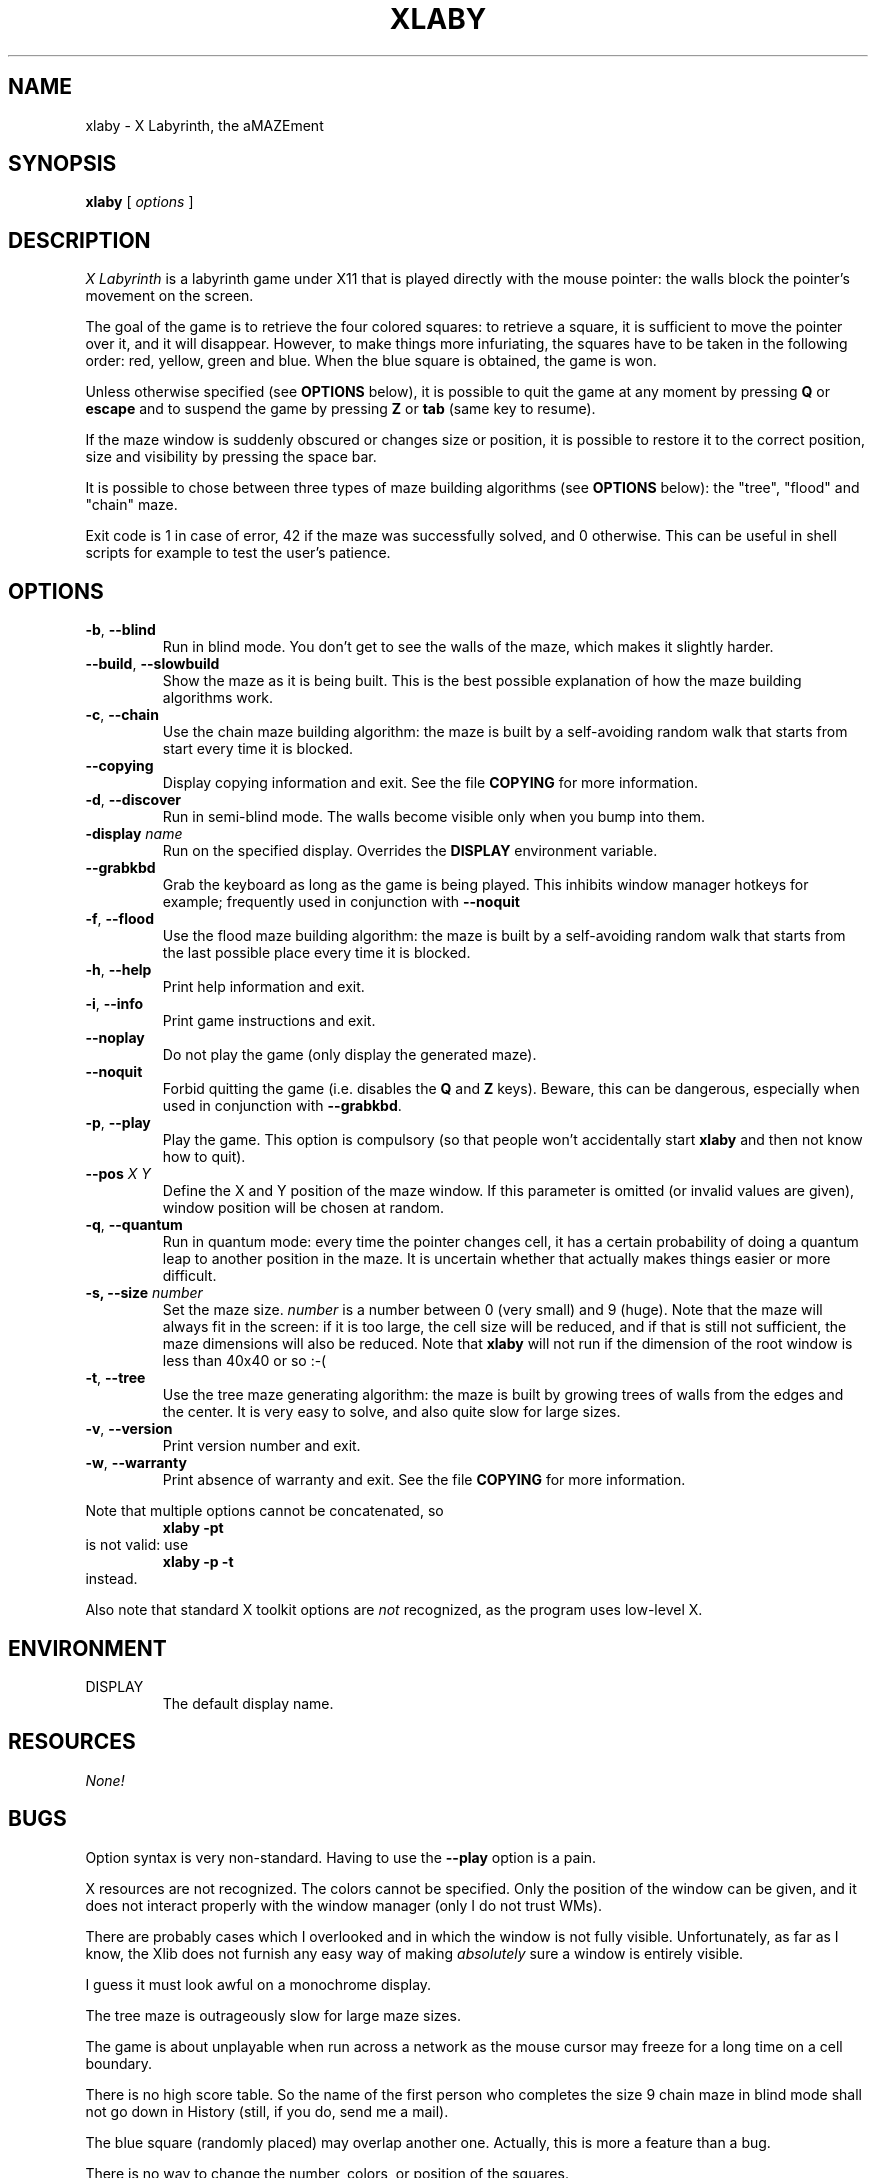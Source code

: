 .TH XLABY 6 "01 DEC 1997"
.SH NAME
xlaby \- X Labyrinth, the aMAZEment
.SH SYNOPSIS
.B xlaby
[
.I options
]
.SH DESCRIPTION
.PP
.I X Labyrinth
is a labyrinth game under X11 that is played directly with the
mouse pointer: the walls block the pointer's movement on
the screen.
.PP
The goal of the game is to retrieve the four colored squares:
to retrieve a square, it is sufficient to move the pointer
over it, and it will disappear. However, to make things more
infuriating, the squares have to be taken in the following
order: red, yellow, green and blue. When the blue square is
obtained, the game is won.
.PP
Unless otherwise specified (see
.B OPTIONS
below), it is possible to quit the game at any moment by pressing
.B Q
or
.B escape
and to suspend the game by pressing
.BR Z
or
.BR tab
(same key to resume).
.PP
If the maze window is suddenly obscured or changes size or
position, it is possible to restore it to the correct
position, size and visibility by pressing the space bar.
.PP
It is possible to chose between three types of maze building
algorithms (see
.B OPTIONS
below): the "tree", "flood" and "chain" maze.
.PP
Exit code is 1 in case of error, 42 if the maze was successfully
solved, and 0 otherwise. This can be useful in shell scripts
for example to test the user's patience.
.SH OPTIONS
.TP
.BR \-b ", " \-\-blind
Run in blind mode. You don't get to see the walls of the maze,
which makes it slightly harder.
.TP
.BR \-\-build ", " \-\-slowbuild
Show the maze as it is being built. This is the best possible
explanation of how the maze building algorithms work.
.TP
.BR \-c ", " \-\-chain
Use the chain maze building algorithm: the maze is built by
a self-avoiding random walk that starts from start every time
it is blocked.
.TP
.B \-\-copying
Display copying information and exit. See the file
.B COPYING
for more information.
.TP
.BR \-d ", " \-\-discover
Run in semi-blind mode. The walls become visible only when you
bump into them.
.TP
.BI "\-display " name
Run on the specified display. Overrides the
.B DISPLAY
environment variable.
.TP
.B \-\-grabkbd
Grab the keyboard as long as the game is being played. This
inhibits window manager hotkeys for example; frequently used
in conjunction with
.B \-\-noquit
.TP
.BR \-f ", " \-\-flood
Use the flood maze building algorithm: the maze is built by
a self-avoiding random walk that starts from the last possible
place every time it is blocked.
.TP
.BR \-h ", " \-\-help
Print help information and exit.
.TP
.BR \-i ", " \-\-info
Print game instructions and exit.
.TP
.B \-\-noplay
Do not play the game (only display the generated maze).
.TP
.B \-\-noquit
Forbid quitting the game (i.e. disables the
.B Q
and
.B Z
keys). Beware, this can be dangerous, especially when used in
conjunction with
.BR \-\-grabkbd .
.TP
.BR \-p ", " \-\-play
Play the game. This option is compulsory (so that people won't
accidentally start
.B xlaby
and then not know how to quit).
.TP
.BI \-\-pos " X Y"
Define the X and Y position of the maze window. If this
parameter is omitted (or invalid values are given),
window position will be chosen at random.
.TP
.BR \-q ", " \-\-quantum
Run in quantum mode: every time the pointer changes cell, it
has a certain probability of doing a quantum leap to another
position in the maze. It is uncertain whether that actually
makes things easier or more difficult.
.TP
.BI "\-s, \-\-size " number
Set the maze size.
.I number
is a number between 0 (very small) and 9 (huge). Note that
the maze will always fit in the screen: if it is too large,
the cell size will be reduced, and if that is still not sufficient,
the maze dimensions will also be reduced. Note that
.B xlaby
will not run if the dimension of the root window is less
than 40x40 or so :-(
.TP
.BR \-t ", " \-\-tree
Use the tree maze generating algorithm: the maze is built by
growing trees of walls from the edges and the center. It is
very easy to solve, and also quite slow for large sizes.
.TP
.BR \-v ", " \-\-version
Print version number and exit.
.TP
.BR \-w ", " \-\-warranty
Print absence of warranty and exit. See the file
.B COPYING
for more information.
.PP
Note that multiple options cannot be concatenated, so
.RS
.B xlaby \-pt
.RE
is not valid: use
.RS
.B xlaby \-p \-t
.RE
instead.
.PP
Also note that standard X toolkit options are
.I not
recognized, as the program uses low-level X.
.SH ENVIRONMENT
.IP DISPLAY
The default display name.
.SH RESOURCES
.I None!
.SH BUGS
.PP
Option syntax is very non-standard. Having to use the
.B \-\-play
option is a pain.
.PP
X resources are not recognized. The colors
cannot be specified. Only the position of the window
can be given, and it does not interact properly with
the window manager (only I do not trust WMs).
.PP
There are probably cases which I overlooked and in
which the window is not fully visible.
Unfortunately, as far as I know,
the Xlib does not furnish any easy way of making
.I absolutely
sure a window is entirely visible.
.PP
I guess it must look awful on a monochrome display.
.PP
The tree maze is outrageously slow for large maze sizes.
.PP
The game is about unplayable when run across a network
as the mouse cursor may freeze for a long time on a
cell boundary.
.PP
There is no high score table. So the name of the first
person who completes the size 9 chain maze in blind mode
shall not go down in History (still, if you do, send
me a mail).
.PP
The blue square (randomly placed) may overlap another one.
Actually, this is more a feature than a bug.
.PP
There is no way to change the number, colors, or position
of the squares.
.PP
The man page does not describe all the bugs (otherwise this
section would be the longest by far).
.SH AUTHORS
.PP
Peter Horvai (peter.horvai@ens.fr) for the initial idea
and chain maze algorithm.
.PP
David Madore (david.madore@ens.fr) for most of the programming,
the tree maze algorithm, and this man page.
.PP
Special thanks to Mladen Dimitrov for the flood maze algorithm.
.SH COPYING
GNU public license. See the file
.B COPYING
for more information.
.SH "SEE ALSO"
.BR maze (1)
